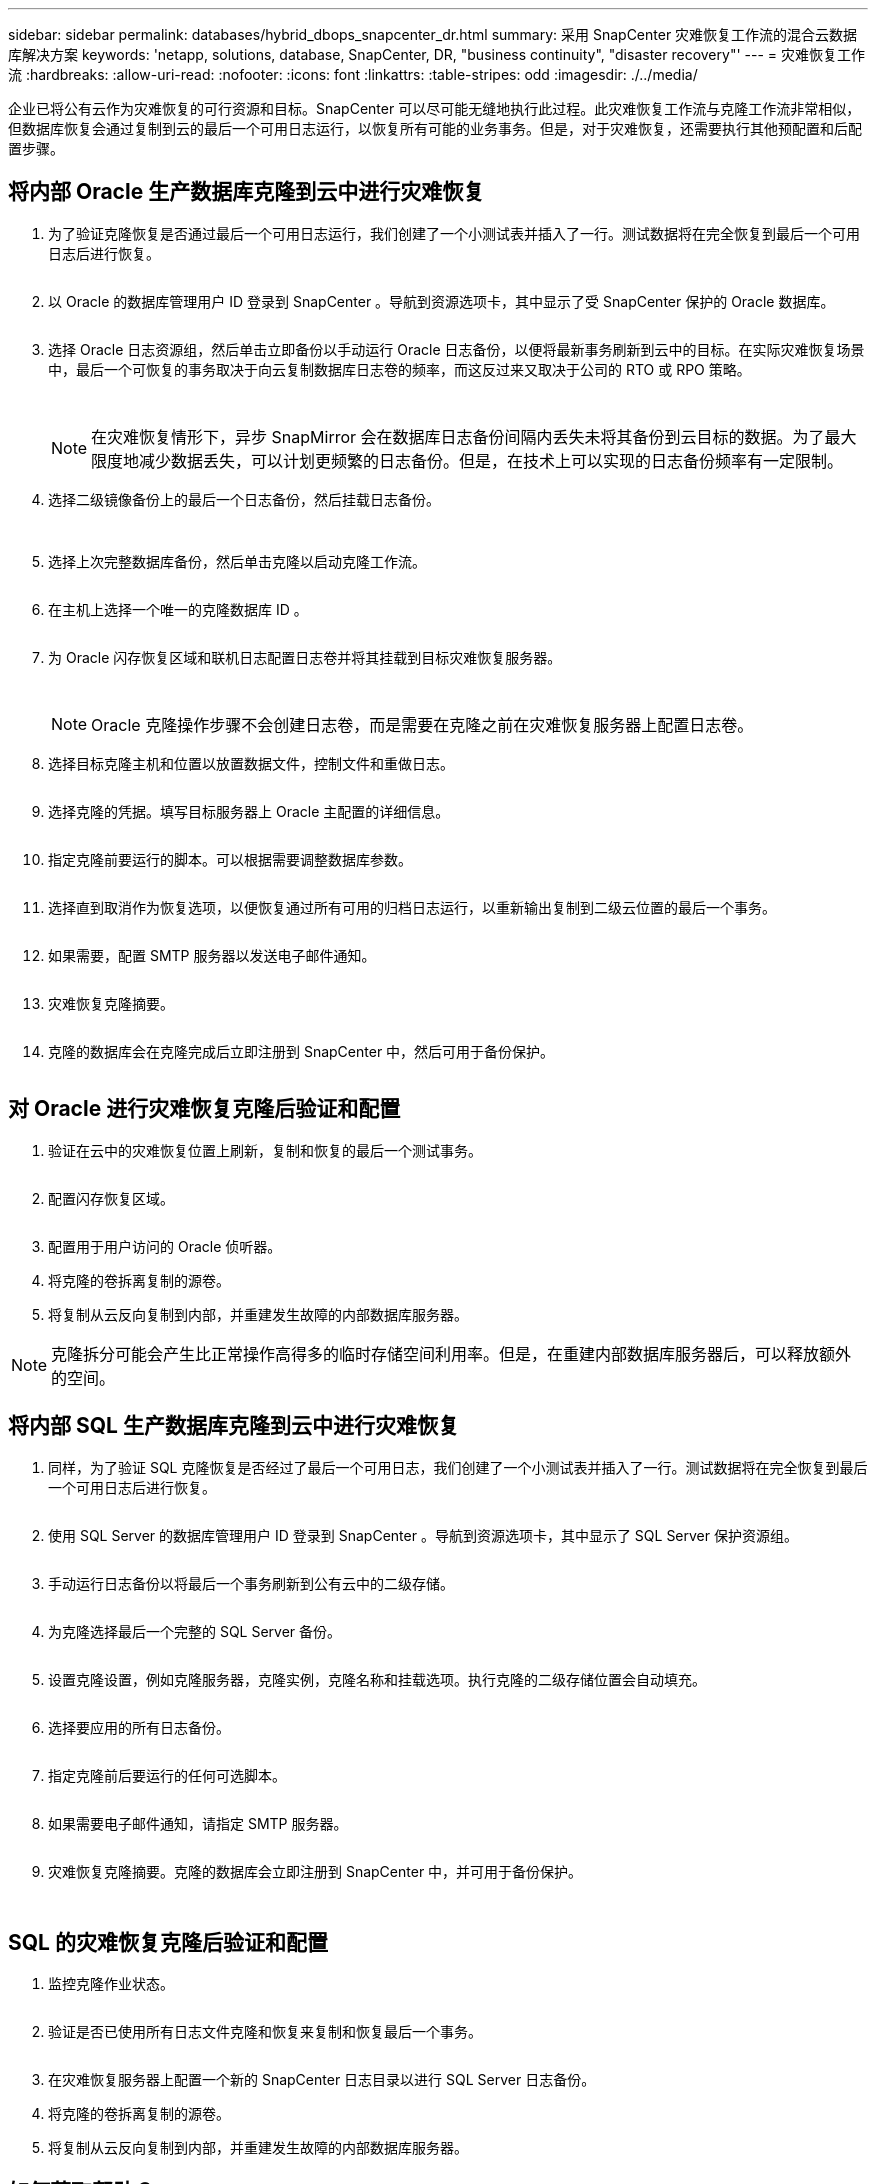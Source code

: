 ---
sidebar: sidebar 
permalink: databases/hybrid_dbops_snapcenter_dr.html 
summary: 采用 SnapCenter 灾难恢复工作流的混合云数据库解决方案 
keywords: 'netapp, solutions, database, SnapCenter, DR, "business continuity", "disaster recovery"' 
---
= 灾难恢复工作流
:hardbreaks:
:allow-uri-read: 
:nofooter: 
:icons: font
:linkattrs: 
:table-stripes: odd
:imagesdir: ./../media/


[role="lead"]
企业已将公有云作为灾难恢复的可行资源和目标。SnapCenter 可以尽可能无缝地执行此过程。此灾难恢复工作流与克隆工作流非常相似，但数据库恢复会通过复制到云的最后一个可用日志运行，以恢复所有可能的业务事务。但是，对于灾难恢复，还需要执行其他预配置和后配置步骤。



== 将内部 Oracle 生产数据库克隆到云中进行灾难恢复

. 为了验证克隆恢复是否通过最后一个可用日志运行，我们创建了一个小测试表并插入了一行。测试数据将在完全恢复到最后一个可用日志后进行恢复。
+
image:snapctr_ora_dr_01.PNG[""]

. 以 Oracle 的数据库管理用户 ID 登录到 SnapCenter 。导航到资源选项卡，其中显示了受 SnapCenter 保护的 Oracle 数据库。
+
image:snapctr_ora_dr_02.PNG[""]

. 选择 Oracle 日志资源组，然后单击立即备份以手动运行 Oracle 日志备份，以便将最新事务刷新到云中的目标。在实际灾难恢复场景中，最后一个可恢复的事务取决于向云复制数据库日志卷的频率，而这反过来又取决于公司的 RTO 或 RPO 策略。
+
image:snapctr_ora_dr_03.PNG[""]

+
image:snapctr_ora_dr_04.PNG[""]

+

NOTE: 在灾难恢复情形下，异步 SnapMirror 会在数据库日志备份间隔内丢失未将其备份到云目标的数据。为了最大限度地减少数据丢失，可以计划更频繁的日志备份。但是，在技术上可以实现的日志备份频率有一定限制。

. 选择二级镜像备份上的最后一个日志备份，然后挂载日志备份。
+
image:snapctr_ora_dr_05.PNG[""]

+
image:snapctr_ora_dr_06.PNG[""]

. 选择上次完整数据库备份，然后单击克隆以启动克隆工作流。
+
image:snapctr_ora_dr_07.PNG[""]

. 在主机上选择一个唯一的克隆数据库 ID 。
+
image:snapctr_ora_dr_08.PNG[""]

. 为 Oracle 闪存恢复区域和联机日志配置日志卷并将其挂载到目标灾难恢复服务器。
+
image:snapctr_ora_dr_09.PNG[""]

+
image:snapctr_ora_dr_10.PNG[""]

+

NOTE: Oracle 克隆操作步骤不会创建日志卷，而是需要在克隆之前在灾难恢复服务器上配置日志卷。

. 选择目标克隆主机和位置以放置数据文件，控制文件和重做日志。
+
image:snapctr_ora_dr_11.PNG[""]

. 选择克隆的凭据。填写目标服务器上 Oracle 主配置的详细信息。
+
image:snapctr_ora_dr_12.PNG[""]

. 指定克隆前要运行的脚本。可以根据需要调整数据库参数。
+
image:snapctr_ora_dr_13.PNG[""]

. 选择直到取消作为恢复选项，以便恢复通过所有可用的归档日志运行，以重新输出复制到二级云位置的最后一个事务。
+
image:snapctr_ora_dr_14.PNG[""]

. 如果需要，配置 SMTP 服务器以发送电子邮件通知。
+
image:snapctr_ora_dr_15.PNG[""]

. 灾难恢复克隆摘要。
+
image:snapctr_ora_dr_16.PNG[""]

. 克隆的数据库会在克隆完成后立即注册到 SnapCenter 中，然后可用于备份保护。
+
image:snapctr_ora_dr_16_1.PNG[""]





== 对 Oracle 进行灾难恢复克隆后验证和配置

. 验证在云中的灾难恢复位置上刷新，复制和恢复的最后一个测试事务。
+
image:snapctr_ora_dr_17.PNG[""]

. 配置闪存恢复区域。
+
image:snapctr_ora_dr_18.PNG[""]

. 配置用于用户访问的 Oracle 侦听器。
. 将克隆的卷拆离复制的源卷。
. 将复制从云反向复制到内部，并重建发生故障的内部数据库服务器。



NOTE: 克隆拆分可能会产生比正常操作高得多的临时存储空间利用率。但是，在重建内部数据库服务器后，可以释放额外的空间。



== 将内部 SQL 生产数据库克隆到云中进行灾难恢复

. 同样，为了验证 SQL 克隆恢复是否经过了最后一个可用日志，我们创建了一个小测试表并插入了一行。测试数据将在完全恢复到最后一个可用日志后进行恢复。
+
image:snapctr_sql_dr_01.PNG[""]

. 使用 SQL Server 的数据库管理用户 ID 登录到 SnapCenter 。导航到资源选项卡，其中显示了 SQL Server 保护资源组。
+
image:snapctr_sql_dr_02.PNG[""]

. 手动运行日志备份以将最后一个事务刷新到公有云中的二级存储。
+
image:snapctr_sql_dr_03.PNG[""]

. 为克隆选择最后一个完整的 SQL Server 备份。
+
image:snapctr_sql_dr_04.PNG[""]

. 设置克隆设置，例如克隆服务器，克隆实例，克隆名称和挂载选项。执行克隆的二级存储位置会自动填充。
+
image:snapctr_sql_dr_05.PNG[""]

. 选择要应用的所有日志备份。
+
image:snapctr_sql_dr_06.PNG[""]

. 指定克隆前后要运行的任何可选脚本。
+
image:snapctr_sql_dr_07.PNG[""]

. 如果需要电子邮件通知，请指定 SMTP 服务器。
+
image:snapctr_sql_dr_08.PNG[""]

. 灾难恢复克隆摘要。克隆的数据库会立即注册到 SnapCenter 中，并可用于备份保护。
+
image:snapctr_sql_dr_09.PNG[""]

+
image:snapctr_sql_dr_10.PNG[""]





== SQL 的灾难恢复克隆后验证和配置

. 监控克隆作业状态。
+
image:snapctr_sql_dr_11.PNG[""]

. 验证是否已使用所有日志文件克隆和恢复来复制和恢复最后一个事务。
+
image:snapctr_sql_dr_12.PNG[""]

. 在灾难恢复服务器上配置一个新的 SnapCenter 日志目录以进行 SQL Server 日志备份。
. 将克隆的卷拆离复制的源卷。
. 将复制从云反向复制到内部，并重建发生故障的内部数据库服务器。




== 如何获取帮助？

如果您需要有关此解决方案和用例的帮助，请加入 link:https://netapppub.slack.com/archives/C021R4WC0LC["NetApp 解决方案自动化社区支持 Slack 通道"] 并寻找解决方案自动化渠道来发布您的问题或询问。
